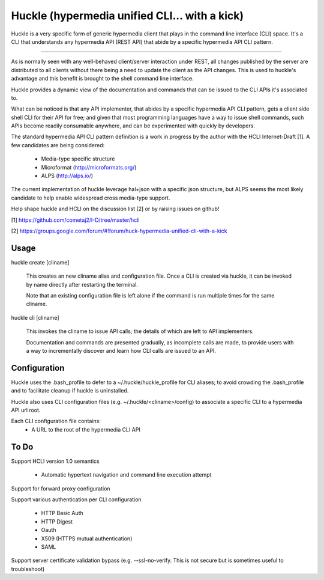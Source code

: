 Huckle (hypermedia unified CLI... with a kick)
============================================

Huckle is a very specific form of generic hypermedia client that plays in the
command line interface (CLI) space. It's a CLI that understands any hypermedia
API (REST API) that abide by a specific hypermedia API CLI pattern.

----

As is normally seen with any well-behaved client/server interaction under REST,
all changes published by the server are distributed to all clients without there
being a need to update the client as the API changes. This is used to huckle's
advantage and this benefit is brought to the shell command line interface.

Huckle provides a dynamic view of the documentation and commands that can be issued
to the CLI APIs it's associated to.

What can be noticed is that any API implementer, that abides by a specific
hypermedia API CLI pattern, gets a client side shell CLI for their API for free;
and given that most programming languages have a way to issue shell commands, such
APIs become readily consumable anywhere, and can be experimented with quickly
by developers.

The standard hypermedia API CLI pattern definition is a work in progress by the
author with the HCLI Internet-Draft [1]. A few candidates are being considered:

    - Media-type specific structure
    - Microformat (http://microformats.org/)
    - ALPS (http://alps.io/)

The current implementation of huckle leverage hal+json with a specific json structure,
but ALPS seems the most likely candidate to help enable widespread cross media-type
support.

Help shape huckle and HCLI on the discussion list [2] or by raising issues on github!

[1] https://github.com/cometaj2/I-D/tree/master/hcli

[2] https://groups.google.com/forum/#!forum/huck-hypermedia-unified-cli-with-a-kick

Usage
-----

huckle create [cliname]

    This creates an new cliname alias and configuration file. Once a CLI is created via huckle,
    it can be invoked by name directly after restarting the terminal.
   
    Note that an existing configuration file is left alone if the command is run multiple times 
    for the same cliname.

huckle cli [cliname]

    This invokes the cliname to issue API calls; the details of which are left to API implementers.
    
    Documentation and commands are presented gradually, as incomplete calls are made, to provide
    users with a way to incrementally discover and learn how CLI calls are issued to an API.

Configuration
-------------

Huckle uses the .bash_profile to defer to a ~/.huckle/huckle_profile for CLI aliases; to avoid
crowding the .bash_profile and to facilitate cleanup if huckle is uninstalled.

Huckle also uses CLI configuration files (e.g. ~/.huckle/<cliname>/config) to associate a specific
CLI to a hypermedia API url root.

Each CLI configuration file contains:
    - A URL to the root of the hypermedia CLI API

To Do
-----
Support HCLI version 1.0 semantics  

    - Automatic hypertext navigation and command line execution attempt

Support for forward proxy configuration  

Support various authentication per CLI configuration  

    - HTTP Basic Auth  
    - HTTP Digest  
    - Oauth  
    - X509 (HTTPS mutual authentication)  
    - SAML  

Support server certificate validation bypass (e.g. --ssl-no-verify. This is not secure but is sometimes useful to troubleshoot)  
